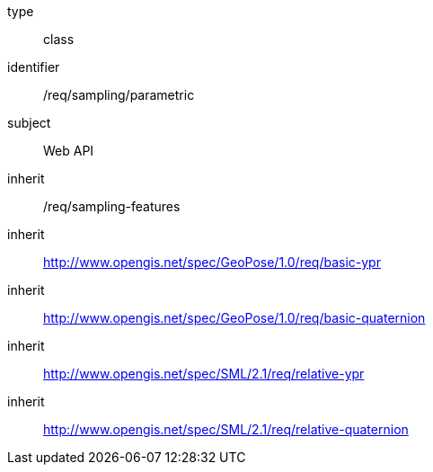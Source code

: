 [requirement,model=ogc]
====
[%metadata]
type:: class
identifier:: /req/sampling/parametric
subject:: Web API
inherit:: /req/sampling-features
inherit:: http://www.opengis.net/spec/GeoPose/1.0/req/basic-ypr
inherit:: http://www.opengis.net/spec/GeoPose/1.0/req/basic-quaternion
inherit:: http://www.opengis.net/spec/SML/2.1/req/relative-ypr
inherit:: http://www.opengis.net/spec/SML/2.1/req/relative-quaternion
====